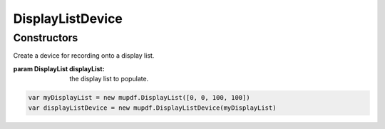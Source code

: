 .. default-domain:: js

.. highlight:: javascript

DisplayListDevice
=================

Constructors
------------

.. class:: DisplayListDevice(displayList)

	Create a device for recording onto a display list.

	:param DisplayList displayList: the display list to populate.

	.. code-block::

		var myDisplayList = new mupdf.DisplayList([0, 0, 100, 100])
		var displayListDevice = new mupdf.DisplayListDevice(myDisplayList)
